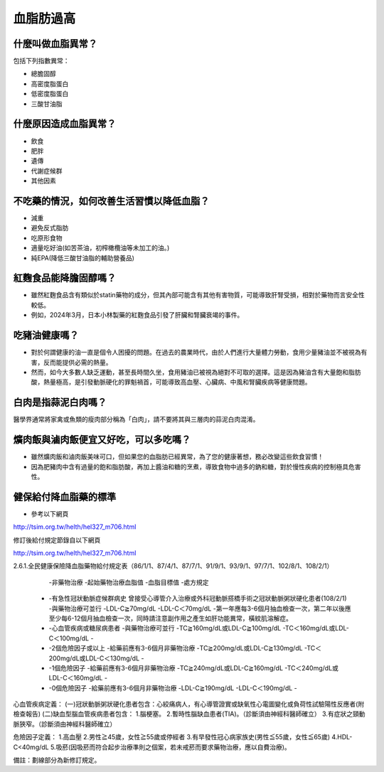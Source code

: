血脂肪過高
=====

.. _dislipidemia:

什麼叫做血脂異常？
-----------
包括下列指數異常：

* 總膽固醇
* 高密度脂蛋白
* 低密度脂蛋白
* 三酸甘油脂

什麼原因造成血脂異常？
----------------

* 飲食
* 肥胖
* 遺傳
* 代謝症候群
* 其他因素

不吃藥的情況，如何改善生活習慣以降低血脂？
--------------------------------

* 減重
* 避免反式脂肪
* 吃原形食物
* 適量吃好油(如苦茶油，初榨橄欖油等未加工的油。)
* 純EPA(降低三酸甘油脂的輔助營養品)

紅麴食品能降膽固醇嗎？
------------

* 雖然紅麴食品含有類似於statin藥物的成分，但其內部可能含有其他有害物質，可能導致肝腎受損，相對於藥物而言安全性較低。
* 例如，2024年3月，日本小林製藥的紅麴食品引發了肝臟和腎臟衰竭的事件。


吃豬油健康嗎？
-----------
* 對於何謂健康的油一直是個令人困擾的問題。在過去的農業時代，由於人們進行大量體力勞動，食用少量豬油並不被視為有害，反而能提供必需的熱量。
* 然而，如今大多數人缺乏運動，甚至長時間久坐，食用豬油已被視為絕對不可取的選擇。這是因為豬油含有大量飽和脂肪酸，熱量極高，是引發動脈硬化的罪魁禍首，可能導致高血壓、心臟病、中風和腎臟疾病等健康問題。

白肉是指蒜泥白肉嗎？
----------------
醫學界通常將家禽或魚類的瘦肉部分稱為「白肉」，請不要將其與三層肉的蒜泥白肉混淆。


爌肉飯與滷肉飯便宜又好吃，可以多吃嗎？
---------------------
* 雖然爌肉飯和滷肉飯美味可口，但如果您的血脂肪已經異常，為了您的健康著想，務必改變這些飲食習慣！
* 因為肥豬肉中含有過量的飽和脂肪酸，再加上醬油和糖的烹煮，導致食物中過多的鈉和糖，對於慢性疾病的控制極具危害性。

健保給付降血脂藥的標準
----------

* 參考以下網頁

http://tsim.org.tw/helth/hel327_m706.html



修訂後給付規定節錄自以下網頁

http://tsim.org.tw/helth/hel327_m706.html

2.6.1.全民健康保險降血脂藥物給付規定表（86/1/1、87/4/1、87/7/1、91/9/1、93/9/1、97/7/1、102/8/1、108/2/1）



+-----------+--------+-----------+--------+
| | | | |
+=========+==========+============+=======+
| | | | |
+-----------+--------+-----------+--------+
      -非藥物治療
      -起始藥物治療血脂值
      -血脂目標值
      -處方規定
    * -有急性冠狀動脈症候群病史 曾接受心導管介入治療或外科冠動脈搭橋手術之冠狀動脈粥狀硬化患者(108/2/1) 
      -與藥物治療可並行
      -LDL-C≧70mg/dL 
      -LDL-C＜70mg/dL
      -第一年應每3-6個月抽血檢查一次，第二年以後應至少每6-12個月抽血檢查一次，同時請注意副作用之產生如肝功能異常，橫紋肌溶解症。
    * -心血管疾病或糖尿病患者
      -與藥物治療可並行
      -TC≧160mg/dL或LDL-C≧100mg/dL
      -TC＜160mg/dL或LDL-C＜100mg/dL
      -
    * -2個危險因子或以上
      -給藥前應有3-6個月非藥物治療
      -TC≧200mg/dL或LDL-C≧130mg/dL
      -TC＜200mg/dL或LDL-C＜130mg/dL
      -
    * -1個危險因子
      -給藥前應有3-6個月非藥物治療
      -TC≧240mg/dL或LDL-C≧160mg/dL
      -TC＜240mg/dL或LDL-C＜160mg/dL 
      - 
    * -0個危險因子
      -給藥前應有3-6個月非藥物治療
      -LDL-C≧190mg/dL
      -LDL-C＜190mg/dL
      -

心血管疾病定義：
(一)冠狀動脈粥狀硬化患者包含：心絞痛病人，有心導管證實或缺氧性心電圖變化或負荷性試驗陽性反應者(附檢查報告)
(二)缺血型腦血管疾病患者包含：
1.腦梗塞。
2.暫時性腦缺血患者(TIA)。（診斷須由神經科醫師確立）
3.有症狀之頸動脈狹窄。（診斷須由神經科醫師確立）

危險因子定義：
1.高血壓
2.男性≧45歲，女性≧55歲或停經者
3.有早發性冠心病家族史(男性≦55歲，女性≦65歲)
4.HDL-C<40mg/dL
5.吸菸(因吸菸而符合起步治療準則之個案，若未戒菸而要求藥物治療，應以自費治療)。

備註：劃線部分為新修訂規定。





